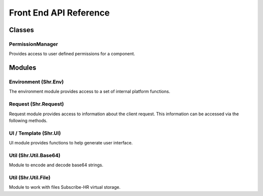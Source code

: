 Front End API Reference
=======================

Classes
---------------------

.. _permission-manager:

PermissionManager
+++++++++++++++++++++

Provides access to user defined permissions for a component.

.. function:: hasPermission(code)

   Returns true if current user has access to specified permission code.

   :param code: (string) permission code
   :rtype: boolean

Modules
---------------------

Environment (Shr.Env)
+++++++++++++++++++++

The environment module provides access to a set of internal platform functions.

.. function:: Shr.Env.log(variable)

   Displays information about a variable in a readable way.

   :param variable: (mixed) variable to format
   :rtype: string

.. function:: Shr.Env.getBaseUrl()

   Returns system base URL (e.g. https://app.subscribe-hr.com).

   :rtype: string

.. function:: Shr.Env.getAppUrl()

   Returns application URL (e.g. https://app.subscribe-hr.com/cb/app).

   :rtype: string

.. function:: Shr.Env.getModuleUrl()

   Returns current module URL (e.g. https://app.subscribe-hr.com/cb/app/hr).

   :rtype: string

.. function:: Shr.Env.getComponentApiUrl(id, function, options)

   Creates request URL for component API function.

   :param id: (string) component id
   :param function: (string) function name
   :param options: (object) URL parameters
   :rtype: string

.. function:: Shr.Env.getComponentPermissions(id)

   Returns component permission manager.

   :param id: (string) component id
   :rtype: :ref:`PermissionManager <permission-manager>`

Request (Shr.Request)
+++++++++++++++++++++

Request module provides access to information about the client request. 
This information can be accessed via the following methods.

.. function:: Shr.Request.getParameter(name)

   Extracts client parameter from POST or GET request.

   :param name: (string) parameter name
   :rtype: mixed

UI / Template (Shr.UI)
++++++++++++++++++++++

UI module provides functions to help generate user interface.

.. function:: Shr.UI.createField(options)

   Generates form field in the template.

   :param options: (arguments) series of arguments depending on the type of field being generated
   :rtype: string

Util (Shr.Util.Base64)
++++++++++++++++++++++

Module to encode and decode base64 strings.

.. function:: Shr.Util.Base64.encode(content)

   Encodes string in base64 format.

   :param content: (string) string to encode
   :rtype: string

.. function:: Shr.Util.Base64.decode(content)

   Decodes a base64 string.

   :param content: (string) string to decode
   :rtype: string

Util (Shr.Util.File)
++++++++++++++++++++

Module to work with files Subscribe-HR virtual storage.

.. function:: Shr.Util.File.create(name, content, isTemp)

   Creates file in virtual storage.

   :param name: (string) file name
   :param content: (string) file content
   :param isTemp: (boolean) is file temporary (temporary files are removed after 24 hours if they are not attached to records)
   :rtype: string - file id

.. function:: Shr.Util.File.update(id, name, content)

   Update file.

   :param name: (string) file id
   :param name: (string) file name
   :param content: (string) file content
   :rtype: string - file id